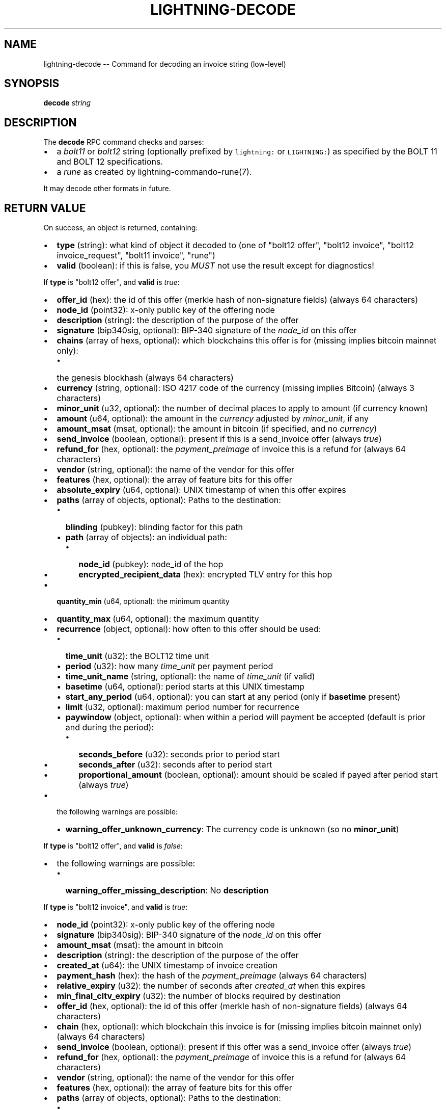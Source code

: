 .\" -*- mode: troff; coding: utf-8 -*-
.TH "LIGHTNING-DECODE" "7" "" "Core Lightning v0.12.1" ""
.SH
NAME
.LP
lightning-decode -- Command for decoding an invoice string (low-level)
.SH
SYNOPSIS
.LP
\fBdecode\fR \fIstring\fR
.SH
DESCRIPTION
.LP
The \fBdecode\fR RPC command checks and parses:
.IP "\(bu" 2
a \fIbolt11\fR or \fIbolt12\fR string (optionally prefixed by \fClightning:\fR
or \fCLIGHTNING:\fR) as specified by the BOLT 11 and BOLT 12
specifications.
.if n \
.sp -1
.if t \
.sp -0.25v
.IP "\(bu" 2
a \fIrune\fR as created by lightning-commando-rune(7).
.LP
It may decode other formats in future.
.SH
RETURN VALUE
.LP
On success, an object is returned, containing:
.IP "\(bu" 2
\fBtype\fR (string): what kind of object it decoded to (one of \(dqbolt12 offer\(dq, \(dqbolt12 invoice\(dq, \(dqbolt12 invoice_request\(dq, \(dqbolt11 invoice\(dq, \(dqrune\(dq)
.if n \
.sp -1
.if t \
.sp -0.25v
.IP "\(bu" 2
\fBvalid\fR (boolean): if this is false, you \fIMUST\fR not use the result except for diagnostics!
.LP
If \fBtype\fR is \(dqbolt12 offer\(dq, and \fBvalid\fR is \fItrue\fR:
.IP "\(bu" 2
\fBoffer_id\fR (hex): the id of this offer (merkle hash of non-signature fields) (always 64 characters)
.if n \
.sp -1
.if t \
.sp -0.25v
.IP "\(bu" 2
\fBnode_id\fR (point32): x-only public key of the offering node
.if n \
.sp -1
.if t \
.sp -0.25v
.IP "\(bu" 2
\fBdescription\fR (string): the description of the purpose of the offer
.if n \
.sp -1
.if t \
.sp -0.25v
.IP "\(bu" 2
\fBsignature\fR (bip340sig, optional): BIP-340 signature of the \fInode_id\fR on this offer
.if n \
.sp -1
.if t \
.sp -0.25v
.IP "\(bu" 2
\fBchains\fR (array of hexs, optional): which blockchains this offer is for (missing implies bitcoin mainnet only):
.RS
.IP "\(bu" 2
the genesis blockhash (always 64 characters)
.RE
.if n \
.sp -1
.if t \
.sp -0.25v
.IP "\(bu" 2
\fBcurrency\fR (string, optional): ISO 4217 code of the currency (missing implies Bitcoin) (always 3 characters)
.if n \
.sp -1
.if t \
.sp -0.25v
.IP "\(bu" 2
\fBminor_unit\fR (u32, optional): the number of decimal places to apply to amount (if currency known)
.if n \
.sp -1
.if t \
.sp -0.25v
.IP "\(bu" 2
\fBamount\fR (u64, optional): the amount in the \fIcurrency\fR adjusted by \fIminor_unit\fR, if any
.if n \
.sp -1
.if t \
.sp -0.25v
.IP "\(bu" 2
\fBamount_msat\fR (msat, optional): the amount in bitcoin (if specified, and no \fIcurrency\fR)
.if n \
.sp -1
.if t \
.sp -0.25v
.IP "\(bu" 2
\fBsend_invoice\fR (boolean, optional): present if this is a send_invoice offer (always \fItrue\fR)
.if n \
.sp -1
.if t \
.sp -0.25v
.IP "\(bu" 2
\fBrefund_for\fR (hex, optional): the \fIpayment_preimage\fR of invoice this is a refund for (always 64 characters)
.if n \
.sp -1
.if t \
.sp -0.25v
.IP "\(bu" 2
\fBvendor\fR (string, optional): the name of the vendor for this offer
.if n \
.sp -1
.if t \
.sp -0.25v
.IP "\(bu" 2
\fBfeatures\fR (hex, optional): the array of feature bits for this offer
.if n \
.sp -1
.if t \
.sp -0.25v
.IP "\(bu" 2
\fBabsolute_expiry\fR (u64, optional): UNIX timestamp of when this offer expires
.if n \
.sp -1
.if t \
.sp -0.25v
.IP "\(bu" 2
\fBpaths\fR (array of objects, optional): Paths to the destination:
.RS
.IP "\(bu" 2
\fBblinding\fR (pubkey): blinding factor for this path
.if n \
.sp -1
.if t \
.sp -0.25v
.IP "\(bu" 2
\fBpath\fR (array of objects): an individual path:
.RS
.IP "\(bu" 2
\fBnode_id\fR (pubkey): node_id of the hop
.if n \
.sp -1
.if t \
.sp -0.25v
.IP "\(bu" 2
\fBencrypted_recipient_data\fR (hex): encrypted TLV entry for this hop
.RE
.RE
.if n \
.sp -1
.if t \
.sp -0.25v
.IP "\(bu" 2
\fBquantity_min\fR (u64, optional): the minimum quantity
.if n \
.sp -1
.if t \
.sp -0.25v
.IP "\(bu" 2
\fBquantity_max\fR (u64, optional): the maximum quantity
.if n \
.sp -1
.if t \
.sp -0.25v
.IP "\(bu" 2
\fBrecurrence\fR (object, optional): how often to this offer should be used:
.RS
.IP "\(bu" 2
\fBtime_unit\fR (u32): the BOLT12 time unit
.if n \
.sp -1
.if t \
.sp -0.25v
.IP "\(bu" 2
\fBperiod\fR (u32): how many \fItime_unit\fR per payment period
.if n \
.sp -1
.if t \
.sp -0.25v
.IP "\(bu" 2
\fBtime_unit_name\fR (string, optional): the name of \fItime_unit\fR (if valid)
.if n \
.sp -1
.if t \
.sp -0.25v
.IP "\(bu" 2
\fBbasetime\fR (u64, optional): period starts at this UNIX timestamp
.if n \
.sp -1
.if t \
.sp -0.25v
.IP "\(bu" 2
\fBstart_any_period\fR (u64, optional): you can start at any period (only if \fBbasetime\fR present)
.if n \
.sp -1
.if t \
.sp -0.25v
.IP "\(bu" 2
\fBlimit\fR (u32, optional): maximum period number for recurrence
.if n \
.sp -1
.if t \
.sp -0.25v
.IP "\(bu" 2
\fBpaywindow\fR (object, optional): when within a period will payment be accepted (default is prior and during the period):
.RS
.IP "\(bu" 2
\fBseconds_before\fR (u32): seconds prior to period start
.if n \
.sp -1
.if t \
.sp -0.25v
.IP "\(bu" 2
\fBseconds_after\fR (u32): seconds after to period start
.if n \
.sp -1
.if t \
.sp -0.25v
.IP "\(bu" 2
\fBproportional_amount\fR (boolean, optional): amount should be scaled if payed after period start (always \fItrue\fR)
.RE
.RE
.if n \
.sp -1
.if t \
.sp -0.25v
.IP "\(bu" 2
the following warnings are possible:
.RS
.IP "\(bu" 2
\fBwarning_offer_unknown_currency\fR: The currency code is unknown (so no \fBminor_unit\fR)
.RE
.LP
If \fBtype\fR is \(dqbolt12 offer\(dq, and \fBvalid\fR is \fIfalse\fR:
.IP "\(bu" 2
the following warnings are possible:
.RS
.IP "\(bu" 2
\fBwarning_offer_missing_description\fR: No \fBdescription\fR
.RE
.LP
If \fBtype\fR is \(dqbolt12 invoice\(dq, and \fBvalid\fR is \fItrue\fR:
.IP "\(bu" 2
\fBnode_id\fR (point32): x-only public key of the offering node
.if n \
.sp -1
.if t \
.sp -0.25v
.IP "\(bu" 2
\fBsignature\fR (bip340sig): BIP-340 signature of the \fInode_id\fR on this offer
.if n \
.sp -1
.if t \
.sp -0.25v
.IP "\(bu" 2
\fBamount_msat\fR (msat): the amount in bitcoin
.if n \
.sp -1
.if t \
.sp -0.25v
.IP "\(bu" 2
\fBdescription\fR (string): the description of the purpose of the offer
.if n \
.sp -1
.if t \
.sp -0.25v
.IP "\(bu" 2
\fBcreated_at\fR (u64): the UNIX timestamp of invoice creation
.if n \
.sp -1
.if t \
.sp -0.25v
.IP "\(bu" 2
\fBpayment_hash\fR (hex): the hash of the \fIpayment_preimage\fR (always 64 characters)
.if n \
.sp -1
.if t \
.sp -0.25v
.IP "\(bu" 2
\fBrelative_expiry\fR (u32): the number of seconds after \fIcreated_at\fR when this expires
.if n \
.sp -1
.if t \
.sp -0.25v
.IP "\(bu" 2
\fBmin_final_cltv_expiry\fR (u32): the number of blocks required by destination
.if n \
.sp -1
.if t \
.sp -0.25v
.IP "\(bu" 2
\fBoffer_id\fR (hex, optional): the id of this offer (merkle hash of non-signature fields) (always 64 characters)
.if n \
.sp -1
.if t \
.sp -0.25v
.IP "\(bu" 2
\fBchain\fR (hex, optional): which blockchain this invoice is for (missing implies bitcoin mainnet only) (always 64 characters)
.if n \
.sp -1
.if t \
.sp -0.25v
.IP "\(bu" 2
\fBsend_invoice\fR (boolean, optional): present if this offer was a send_invoice offer (always \fItrue\fR)
.if n \
.sp -1
.if t \
.sp -0.25v
.IP "\(bu" 2
\fBrefund_for\fR (hex, optional): the \fIpayment_preimage\fR of invoice this is a refund for (always 64 characters)
.if n \
.sp -1
.if t \
.sp -0.25v
.IP "\(bu" 2
\fBvendor\fR (string, optional): the name of the vendor for this offer
.if n \
.sp -1
.if t \
.sp -0.25v
.IP "\(bu" 2
\fBfeatures\fR (hex, optional): the array of feature bits for this offer
.if n \
.sp -1
.if t \
.sp -0.25v
.IP "\(bu" 2
\fBpaths\fR (array of objects, optional): Paths to the destination:
.RS
.IP "\(bu" 2
\fBblinding\fR (pubkey): blinding factor for this path
.if n \
.sp -1
.if t \
.sp -0.25v
.IP "\(bu" 2
\fBpath\fR (array of objects): an individual path:
.RS
.IP "\(bu" 2
\fBnode_id\fR (pubkey): node_id of the hop
.if n \
.sp -1
.if t \
.sp -0.25v
.IP "\(bu" 2
\fBencrypted_recipient_data\fR (hex): encrypted TLV entry for this hop
.RE
.RE
.if n \
.sp -1
.if t \
.sp -0.25v
.IP "\(bu" 2
\fBquantity\fR (u64, optional): the quantity ordered
.if n \
.sp -1
.if t \
.sp -0.25v
.IP "\(bu" 2
\fBrecurrence_counter\fR (u32, optional): the 0-based counter for a recurring payment
.if n \
.sp -1
.if t \
.sp -0.25v
.IP "\(bu" 2
\fBrecurrence_start\fR (u32, optional): the optional start period for a recurring payment
.if n \
.sp -1
.if t \
.sp -0.25v
.IP "\(bu" 2
\fBrecurrence_basetime\fR (u32, optional): the UNIX timestamp of the first recurrence period start
.if n \
.sp -1
.if t \
.sp -0.25v
.IP "\(bu" 2
\fBpayer_key\fR (point32, optional): the transient key which identifies the payer
.if n \
.sp -1
.if t \
.sp -0.25v
.IP "\(bu" 2
\fBpayer_info\fR (hex, optional): the payer-provided blob to derive payer_key
.if n \
.sp -1
.if t \
.sp -0.25v
.IP "\(bu" 2
\fBfallbacks\fR (array of objects, optional): onchain addresses:
.RS
.IP "\(bu" 2
\fBversion\fR (u8): Segwit address version
.if n \
.sp -1
.if t \
.sp -0.25v
.IP "\(bu" 2
\fBhex\fR (hex): Raw encoded segwit address
.if n \
.sp -1
.if t \
.sp -0.25v
.IP "\(bu" 2
\fBaddress\fR (string, optional): bech32 segwit address
.RE
.if n \
.sp -1
.if t \
.sp -0.25v
.IP "\(bu" 2
\fBrefund_signature\fR (bip340sig, optional): the payer key signature to get a refund
.LP
If \fBtype\fR is \(dqbolt12 invoice\(dq, and \fBvalid\fR is \fIfalse\fR:
.IP "\(bu" 2
\fBfallbacks\fR (array of objects, optional):
.RS
.IP "\(bu" 2
the following warnings are possible:
.RS
.IP "\(bu" 2
\fBwarning_invoice_fallbacks_version_invalid\fR: \fBversion\fR is > 16
.RE
.RE
.if n \
.sp -1
.if t \
.sp -0.25v
.IP "\(bu" 2
the following warnings are possible:
.RS
.IP "\(bu" 2
\fBwarning_invoice_missing_amount\fR: *\fIamount_msat\fR missing
.if n \
.sp -1
.if t \
.sp -0.25v
.IP "\(bu" 2
\fBwarning_invoice_missing_description\fR: No \fBdescription\fR
.if n \
.sp -1
.if t \
.sp -0.25v
.IP "\(bu" 2
\fBwarning_invoice_missing_blinded_payinfo\fR: Has \fBpaths\fR without payinfo
.if n \
.sp -1
.if t \
.sp -0.25v
.IP "\(bu" 2
\fBwarning_invoice_invalid_blinded_payinfo\fR: Does not have exactly one payinfo for each of \fBpaths\fR
.if n \
.sp -1
.if t \
.sp -0.25v
.IP "\(bu" 2
\fBwarning_invoice_missing_recurrence_basetime\fR: Has \fBrecurrence_counter\fR without \fBrecurrence_basetime\fR
.if n \
.sp -1
.if t \
.sp -0.25v
.IP "\(bu" 2
\fBwarning_invoice_missing_created_at\fR: Missing \fBcreated_at\fR
.if n \
.sp -1
.if t \
.sp -0.25v
.IP "\(bu" 2
\fBwarning_invoice_missing_payment_hash\fR: Missing \fBpayment_hash\fR
.if n \
.sp -1
.if t \
.sp -0.25v
.IP "\(bu" 2
\fBwarning_invoice_refund_signature_missing_payer_key\fR: Missing \fBpayer_key\fR for refund_signature
.if n \
.sp -1
.if t \
.sp -0.25v
.IP "\(bu" 2
\fBwarning_invoice_refund_signature_invalid\fR: \fBrefund_signature\fR incorrect
.if n \
.sp -1
.if t \
.sp -0.25v
.IP "\(bu" 2
\fBwarning_invoice_refund_missing_signature\fR: No \fBrefund_signature\fR
.RE
.LP
If \fBtype\fR is \(dqbolt12 invoice_request\(dq, and \fBvalid\fR is \fItrue\fR:
.IP "\(bu" 2
\fBoffer_id\fR (hex): the id of the offer this is requesting (merkle hash of non-signature fields) (always 64 characters)
.if n \
.sp -1
.if t \
.sp -0.25v
.IP "\(bu" 2
\fBpayer_key\fR (point32): the transient key which identifies the payer
.if n \
.sp -1
.if t \
.sp -0.25v
.IP "\(bu" 2
\fBchain\fR (hex, optional): which blockchain this invoice_request is for (missing implies bitcoin mainnet only) (always 64 characters)
.if n \
.sp -1
.if t \
.sp -0.25v
.IP "\(bu" 2
\fBamount_msat\fR (msat, optional): the amount in bitcoin
.if n \
.sp -1
.if t \
.sp -0.25v
.IP "\(bu" 2
\fBfeatures\fR (hex, optional): the array of feature bits for this offer
.if n \
.sp -1
.if t \
.sp -0.25v
.IP "\(bu" 2
\fBquantity\fR (u64, optional): the quantity ordered
.if n \
.sp -1
.if t \
.sp -0.25v
.IP "\(bu" 2
\fBrecurrence_counter\fR (u32, optional): the 0-based counter for a recurring payment
.if n \
.sp -1
.if t \
.sp -0.25v
.IP "\(bu" 2
\fBrecurrence_start\fR (u32, optional): the optional start period for a recurring payment
.if n \
.sp -1
.if t \
.sp -0.25v
.IP "\(bu" 2
\fBpayer_info\fR (hex, optional): the payer-provided blob to derive payer_key
.if n \
.sp -1
.if t \
.sp -0.25v
.IP "\(bu" 2
\fBrecurrence_signature\fR (bip340sig, optional): the payer key signature
.LP
If \fBtype\fR is \(dqbolt12 invoice_request\(dq, and \fBvalid\fR is \fIfalse\fR:
.IP "\(bu" 2
the following warnings are possible:
.RS
.IP "\(bu" 2
\fBwarning_invoice_request_missing_offer_id\fR: No \fBoffer_id\fR
.if n \
.sp -1
.if t \
.sp -0.25v
.IP "\(bu" 2
\fBwarning_invoice_request_missing_payer_key\fR: No \fBpayer_key\fR
.if n \
.sp -1
.if t \
.sp -0.25v
.IP "\(bu" 2
\fBwarning_invoice_request_missing_recurrence_signature\fR: No \fBrecurrence_signature\fR
.if n \
.sp -1
.if t \
.sp -0.25v
.IP "\(bu" 2
\fBwarning_invoice_request_invalid_recurrence_signature\fR: \fBrecurrence_signature\fR incorrect
.RE
.LP
If \fBtype\fR is \(dqbolt11 invoice\(dq, and \fBvalid\fR is \fItrue\fR:
.IP "\(bu" 2
\fBcurrency\fR (string): the BIP173 name for the currency
.if n \
.sp -1
.if t \
.sp -0.25v
.IP "\(bu" 2
\fBcreated_at\fR (u64): the UNIX-style timestamp of the invoice
.if n \
.sp -1
.if t \
.sp -0.25v
.IP "\(bu" 2
\fBexpiry\fR (u64): the number of seconds this is valid after \fItimestamp\fR
.if n \
.sp -1
.if t \
.sp -0.25v
.IP "\(bu" 2
\fBpayee\fR (pubkey): the public key of the recipient
.if n \
.sp -1
.if t \
.sp -0.25v
.IP "\(bu" 2
\fBpayment_hash\fR (hex): the hash of the \fIpayment_preimage\fR (always 64 characters)
.if n \
.sp -1
.if t \
.sp -0.25v
.IP "\(bu" 2
\fBsignature\fR (signature): signature of the \fIpayee\fR on this invoice
.if n \
.sp -1
.if t \
.sp -0.25v
.IP "\(bu" 2
\fBmin_final_cltv_expiry\fR (u32): the minimum CLTV delay for the final node
.if n \
.sp -1
.if t \
.sp -0.25v
.IP "\(bu" 2
\fBamount_msat\fR (msat, optional): Amount the invoice asked for
.if n \
.sp -1
.if t \
.sp -0.25v
.IP "\(bu" 2
\fBdescription\fR (string, optional): the description of the purpose of the purchase
.if n \
.sp -1
.if t \
.sp -0.25v
.IP "\(bu" 2
\fBdescription_hash\fR (hex, optional): the hash of the description, in place of \fIdescription\fR (always 64 characters)
.if n \
.sp -1
.if t \
.sp -0.25v
.IP "\(bu" 2
\fBpayment_secret\fR (hex, optional): the secret to hand to the payee node (always 64 characters)
.if n \
.sp -1
.if t \
.sp -0.25v
.IP "\(bu" 2
\fBfeatures\fR (hex, optional): the features bitmap for this invoice
.if n \
.sp -1
.if t \
.sp -0.25v
.IP "\(bu" 2
\fBpayment_metadata\fR (hex, optional): the payment_metadata to put in the payment
.if n \
.sp -1
.if t \
.sp -0.25v
.IP "\(bu" 2
\fBfallbacks\fR (array of objects, optional): onchain addresses:
.RS
.IP "\(bu" 2
\fBtype\fR (string): the address type (if known) (one of \(dqP2PKH\(dq, \(dqP2SH\(dq, \(dqP2WPKH\(dq, \(dqP2WSH\(dq)
.if n \
.sp -1
.if t \
.sp -0.25v
.IP "\(bu" 2
\fBhex\fR (hex): Raw encoded address
.if n \
.sp -1
.if t \
.sp -0.25v
.IP "\(bu" 2
\fBaddr\fR (string, optional): the address in appropriate format for \fItype\fR
.RE
.if n \
.sp -1
.if t \
.sp -0.25v
.IP "\(bu" 2
\fBroutes\fR (array of arrays, optional): Route hints to the \fIpayee\fR:
.RS
.IP "\(bu" 2
hops in the route:
.RS
.IP "\(bu" 2
\fBpubkey\fR (pubkey): the public key of the node
.if n \
.sp -1
.if t \
.sp -0.25v
.IP "\(bu" 2
\fBshort_channel_id\fR (short\fIchannel\fRid): a channel to the next peer
.if n \
.sp -1
.if t \
.sp -0.25v
.IP "\(bu" 2
\fBfee_base_msat\fR (msat): the base fee for payments
.if n \
.sp -1
.if t \
.sp -0.25v
.IP "\(bu" 2
\fBfee_proportional_millionths\fR (u32): the parts-per-million fee for payments
.if n \
.sp -1
.if t \
.sp -0.25v
.IP "\(bu" 2
\fBcltv_expiry_delta\fR (u32): the CLTV delta across this hop
.RE
.RE
.if n \
.sp -1
.if t \
.sp -0.25v
.IP "\(bu" 2
\fBextra\fR (array of objects, optional): Any extra fields we didn't know how to parse:
.RS
.IP "\(bu" 2
\fBtag\fR (string): The bech32 letter which identifies this field (always 1 characters)
.if n \
.sp -1
.if t \
.sp -0.25v
.IP "\(bu" 2
\fBdata\fR (string): The bech32 data for this field
.RE
.LP
If \fBtype\fR is \(dqrune\(dq, and \fBvalid\fR is \fItrue\fR:
.IP "\(bu" 2
\fBvalid\fR (boolean) (always \fItrue\fR)
.if n \
.sp -1
.if t \
.sp -0.25v
.IP "\(bu" 2
\fBstring\fR (string): the string encoding of the rune
.if n \
.sp -1
.if t \
.sp -0.25v
.IP "\(bu" 2
\fBrestrictions\fR (array of objects): restrictions built into the rune: all must pass:
.RS
.IP "\(bu" 2
\fBalternatives\fR (array of strings): each way restriction can be met: any can pass:
.RS
.IP "\(bu" 2
the alternative of form fieldname condition fieldname
.RE
.if n \
.sp -1
.if t \
.sp -0.25v
.IP "\(bu" 2
\fBsummary\fR (string): human-readable summary of this restriction
.RE
.if n \
.sp -1
.if t \
.sp -0.25v
.IP "\(bu" 2
\fBunique_id\fR (string, optional): unique id (always a numeric id on runes we create)
.if n \
.sp -1
.if t \
.sp -0.25v
.IP "\(bu" 2
\fBversion\fR (string, optional): rune version, not currently set on runes we create
.LP
If \fBtype\fR is \(dqrune\(dq, and \fBvalid\fR is \fIfalse\fR:
.IP "\(bu" 2
\fBvalid\fR (boolean) (always \fIfalse\fR)
.if n \
.sp -1
.if t \
.sp -0.25v
.IP "\(bu" 2
\fBhex\fR (hex, optional): the raw rune in hex
.if n \
.sp -1
.if t \
.sp -0.25v
.IP "\(bu" 2
the following warnings are possible:
.RS
.IP "\(bu" 2
\fBwarning_rune_invalid_utf8\fR: the rune contains invalid UTF-8 strings
.RE
.SH
AUTHOR
.LP
Rusty Russell <\fIrusty@rustcorp.com.au\fR> is mainly responsible.
.SH
SEE ALSO
.LP
lightning-pay(7), lightning-offer(7), lightning-offerout(7), lightning-fetchinvoice(7), lightning-sendinvoice(7), lightning-commando-rune(7)
.PP
\fBBOLT #11\fR <\fIhttps://github.com/lightningnetwork/bolts/blob/master/11-payment-encoding.md\fR>.
.PP
\fBBOLT #12\fR <\fIhttps://github.com/rustyrussell/lightning-rfc/blob/guilt/offers/12-offer-encoding.md\fR>.
.SH
RESOURCES
.LP
Main web site: \fIhttps://github.com/ElementsProject/lightning\fR
\" SHA256STAMP:d42401a456dee95e0f528b525a0d42ea46d3225315c227865c3fe11e90002c05
